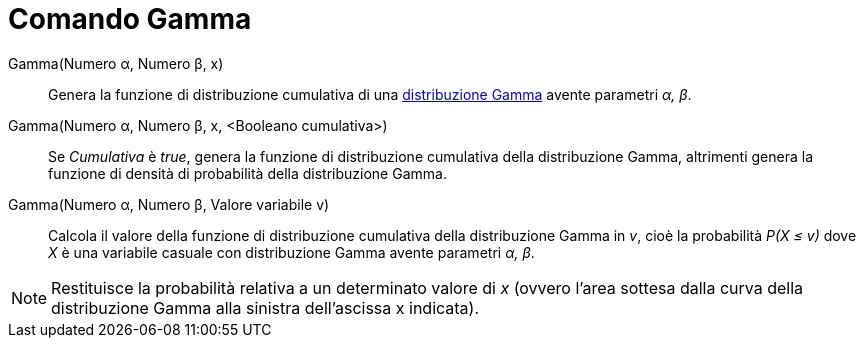 = Comando Gamma

Gamma(Numero α, Numero β, x)::
  Genera la funzione di distribuzione cumulativa di una
  http://en.wikipedia.org/wiki/it:Distribuzione_Gamma[distribuzione Gamma] avente parametri _α, β_.
Gamma(Numero α, Numero β, x, <Booleano cumulativa>)::
  Se _Cumulativa_ è _true_, genera la funzione di distribuzione cumulativa della distribuzione Gamma, altrimenti genera
  la funzione di densità di probabilità della distribuzione Gamma.
Gamma(Numero α, Numero β, Valore variabile v)::
  Calcola il valore della funzione di distribuzione cumulativa della distribuzione Gamma in _v_, cioè la probabilità
  _P(X ≤ v)_ dove _X_ è una variabile casuale con distribuzione Gamma avente parametri _α, β_.

[NOTE]
====

Restituisce la probabilità relativa a un determinato valore di _x_ (ovvero l'area sottesa dalla curva della
distribuzione Gamma alla sinistra dell'ascissa x indicata).

====
